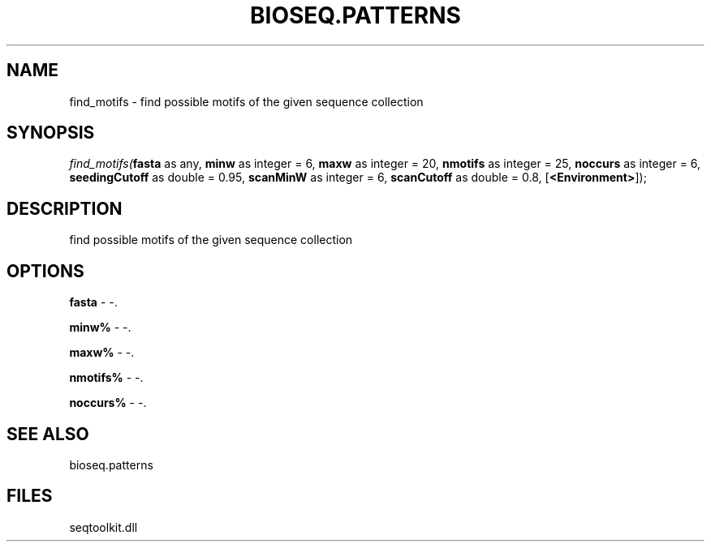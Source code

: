 .\" man page create by R# package system.
.TH BIOSEQ.PATTERNS 2 2000-01-01 "find_motifs" "find_motifs"
.SH NAME
find_motifs \- find possible motifs of the given sequence collection
.SH SYNOPSIS
\fIfind_motifs(\fBfasta\fR as any, 
\fBminw\fR as integer = 6, 
\fBmaxw\fR as integer = 20, 
\fBnmotifs\fR as integer = 25, 
\fBnoccurs\fR as integer = 6, 
\fBseedingCutoff\fR as double = 0.95, 
\fBscanMinW\fR as integer = 6, 
\fBscanCutoff\fR as double = 0.8, 
[\fB<Environment>\fR]);\fR
.SH DESCRIPTION
.PP
find possible motifs of the given sequence collection
.PP
.SH OPTIONS
.PP
\fBfasta\fB \fR\- -. 
.PP
.PP
\fBminw%\fB \fR\- -. 
.PP
.PP
\fBmaxw%\fB \fR\- -. 
.PP
.PP
\fBnmotifs%\fB \fR\- -. 
.PP
.PP
\fBnoccurs%\fB \fR\- -. 
.PP
.SH SEE ALSO
bioseq.patterns
.SH FILES
.PP
seqtoolkit.dll
.PP
